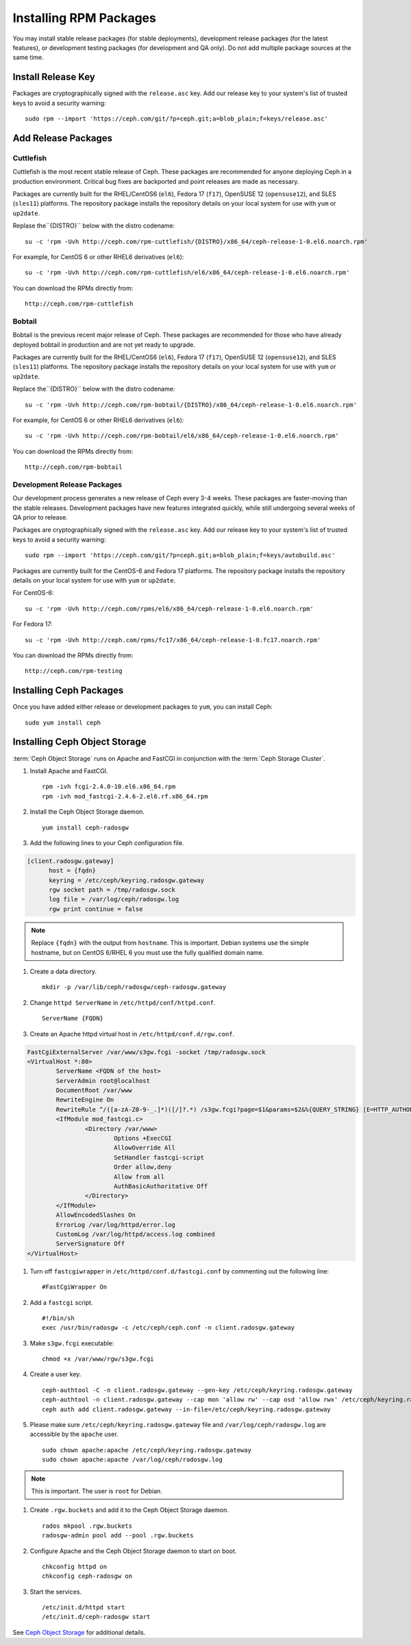 ========================
 Installing RPM Packages
========================

You may install stable release packages (for stable deployments),
development release packages (for the latest features), or development
testing packages (for development and QA only).  Do not add multiple
package sources at the same time.

Install Release Key
===================

Packages are cryptographically signed with the ``release.asc`` key. Add our
release key to your system's list of trusted keys to avoid a security warning::

    sudo rpm --import 'https://ceph.com/git/?p=ceph.git;a=blob_plain;f=keys/release.asc'


Add Release Packages
====================

Cuttlefish
----------

Cuttlefish is the most recent stable release of Ceph.  These packages are
recommended for anyone deploying Ceph in a production environment.
Critical bug fixes are backported and point releases are made as necessary.

Packages are currently built for the RHEL/CentOS6 (``el6``), Fedora 17
(``f17``), OpenSUSE 12 (``opensuse12``), and SLES (``sles11``)
platforms. The repository package installs the repository details on
your local system for use with ``yum`` or ``up2date``.

Replase the``{DISTRO}`` below with the distro codename::

    su -c 'rpm -Uvh http://ceph.com/rpm-cuttlefish/{DISTRO}/x86_64/ceph-release-1-0.el6.noarch.rpm'

For example, for CentOS 6 or other RHEL6 derivatives (``el6``)::

    su -c 'rpm -Uvh http://ceph.com/rpm-cuttlefish/el6/x86_64/ceph-release-1-0.el6.noarch.rpm'

You can download the RPMs directly from::

     http://ceph.com/rpm-cuttlefish


Bobtail
-------

Bobtail is the previous recent major release of Ceph.  These packages are
recommended for those who have already deployed bobtail in production and
are not yet ready to upgrade.

Packages are currently built for the RHEL/CentOS6 (``el6``), Fedora 17
(``f17``), OpenSUSE 12 (``opensuse12``), and SLES (``sles11``)
platforms. The repository package installs the repository details on
your local system for use with ``yum`` or ``up2date``.

Replace the``{DISTRO}`` below with the distro codename::

    su -c 'rpm -Uvh http://ceph.com/rpm-bobtail/{DISTRO}/x86_64/ceph-release-1-0.el6.noarch.rpm'

For example, for CentOS 6 or other RHEL6 derivatives (``el6``)::

    su -c 'rpm -Uvh http://ceph.com/rpm-bobtail/el6/x86_64/ceph-release-1-0.el6.noarch.rpm'

You can download the RPMs directly from::

     http://ceph.com/rpm-bobtail


Development Release Packages
----------------------------

Our development process generates a new release of Ceph every 3-4 weeks. These
packages are faster-moving than the stable releases. Development packages have
new features integrated quickly, while still undergoing several weeks of QA
prior to release.

Packages are cryptographically signed with the ``release.asc`` key. Add our
release key to your system's list of trusted keys to avoid a security warning::

    sudo rpm --import 'https://ceph.com/git/?p=ceph.git;a=blob_plain;f=keys/autobuild.asc'

Packages are currently built for the CentOS-6 and Fedora 17 platforms. The
repository package installs the repository details on your local system for use
with ``yum`` or ``up2date``.

For CentOS-6::

    su -c 'rpm -Uvh http://ceph.com/rpms/el6/x86_64/ceph-release-1-0.el6.noarch.rpm'

For Fedora 17:: 

    su -c 'rpm -Uvh http://ceph.com/rpms/fc17/x86_64/ceph-release-1-0.fc17.noarch.rpm'

You can download the RPMs directly from::

     http://ceph.com/rpm-testing


Installing Ceph Packages
========================

Once you have added either release or development packages to ``yum``, you
can install Ceph::

	sudo yum install ceph



Installing Ceph Object Storage
==============================

:term:`Ceph Object Storage` runs on Apache and FastCGI in conjunction with the
:term:`Ceph Storage Cluster`. 

#. Install Apache and FastCGI. ::

	rpm -ivh fcgi-2.4.0-10.el6.x86_64.rpm 
 	rpm -ivh mod_fastcgi-2.4.6-2.el6.rf.x86_64.rpm


#. Install the Ceph Object Storage daemon. :: 

	yum install ceph-radosgw


#. Add the following lines to your Ceph configuration file.

.. code-block:: ini

  [client.radosgw.gateway]
        host = {fqdn}
        keyring = /etc/ceph/keyring.radosgw.gateway
        rgw socket path = /tmp/radosgw.sock
        log file = /var/log/ceph/radosgw.log
        rgw print continue = false
        
.. note:: Replace ``{fqdn}`` with the output from ``hostname``. This is 
   important. Debian systems use the simple hostname, but on CentOS 6/RHEL 6
   you must use the fully qualified domain name.
   
#. Create a data directory. :: 

	mkdir -p /var/lib/ceph/radosgw/ceph-radosgw.gateway


#. Change ``httpd ServerName`` in ``/etc/httpd/conf/httpd.conf``. ::

	ServerName {FQDN}
	
	
#. Create an Apache httpd virtual host in ``/etc/httpd/conf.d/rgw.conf``.

.. code-block:: ini

	FastCgiExternalServer /var/www/s3gw.fcgi -socket /tmp/radosgw.sock
	<VirtualHost *:80>
		ServerName <FQDN of the host>
		ServerAdmin root@localhost
		DocumentRoot /var/www
		RewriteEngine On
		RewriteRule ^/([a-zA-Z0-9-_.]*)([/]?.*) /s3gw.fcgi?page=$1&params=$2&%{QUERY_STRING} [E=HTTP_AUTHORIZATION:%{HTTP:Authorization},L]
		<IfModule mod_fastcgi.c>
			<Directory /var/www>
				Options +ExecCGI
				AllowOverride All
				SetHandler fastcgi-script
				Order allow,deny
				Allow from all
				AuthBasicAuthoritative Off
			</Directory>
		</IfModule>
		AllowEncodedSlashes On
		ErrorLog /var/log/httpd/error.log
		CustomLog /var/log/httpd/access.log combined
		ServerSignature Off
	</VirtualHost>

#. Turn off ``fastcgiwrapper`` in ``/etc/httpd/conf.d/fastcgi.conf`` by
   commenting out the following line:: 

	#FastCgiWrapper On


#. Add a ``fastcgi`` script. ::

	#!/bin/sh 
	exec /usr/bin/radosgw -c /etc/ceph/ceph.conf -n client.radosgw.gateway
	
	
#. Make ``s3gw.fcgi`` executable::
	
	chmod +x /var/www/rgw/s3gw.fcgi


#. Create a user key. ::

	ceph-authtool -C -n client.radosgw.gateway --gen-key /etc/ceph/keyring.radosgw.gateway
	ceph-authtool -n client.radosgw.gateway --cap mon 'allow rw' --cap osd 'allow rwx' /etc/ceph/keyring.radosgw.gateway
	ceph auth add client.radosgw.gateway --in-file=/etc/ceph/keyring.radosgw.gateway
	
	
#. Please make sure ``/etc/ceph/keyring.radosgw.gateway`` file and 
   ``/var/log/ceph/radosgw.log`` are accessible by the ``apache`` user. ::

	sudo chown apache:apache /etc/ceph/keyring.radosgw.gateway 
	sudo chown apache:apache /var/log/ceph/radosgw.log

.. note:: This is important. The user is ``root`` for Debian.


#. Create ``.rgw.buckets`` and add it to the Ceph Object Storage daemon. ::

     rados mkpool .rgw.buckets
     radosgw-admin pool add --pool .rgw.buckets	

#. Configure Apache and the Ceph Object Storage daemon to start on boot. :: 

	chkconfig httpd on
	chkconfig ceph-radosgw on

#. Start the services. ::

	/etc/init.d/httpd start
	/etc/init.d/ceph-radosgw start
	
See `Ceph Object Storage`_ for additional details.

.. _Ceph Object Storage: ../../radosgw
